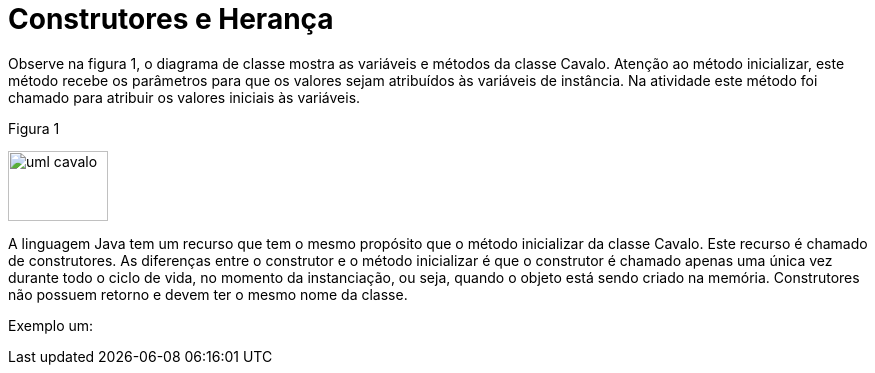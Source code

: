 //caminho padrão para imagens
:imagesdir: 
:figure-caption: Figura
:doctype: book

//gera apresentacao
//pode se baixar os arquivos e add no diretório
:revealjsdir: https://cdnjs.cloudflare.com/ajax/libs/reveal.js/3.8.0

//GERAR ARQUIVOS
//make slides
//make ebook

= Construtores e Herança

Observe na figura 1, o diagrama de classe mostra as variáveis e métodos da classe Cavalo. Atenção ao método inicializar, este método recebe os parâmetros para que os valores sejam atribuídos às variáveis de instância. Na atividade este método foi chamado para atribuir os valores iniciais às variáveis.

Figura 1

image::uml_cavalo.png[width=100, height=70]

A linguagem Java tem um recurso que tem o mesmo propósito que o método inicializar da classe Cavalo. Este recurso é chamado de construtores. As diferenças entre o construtor e o método inicializar é que o construtor é chamado apenas uma única vez durante todo o ciclo de vida, no momento da instanciação, ou seja, quando o objeto está sendo criado na memória. Construtores não possuem retorno e devem ter o mesmo nome da classe.

Exemplo um:


